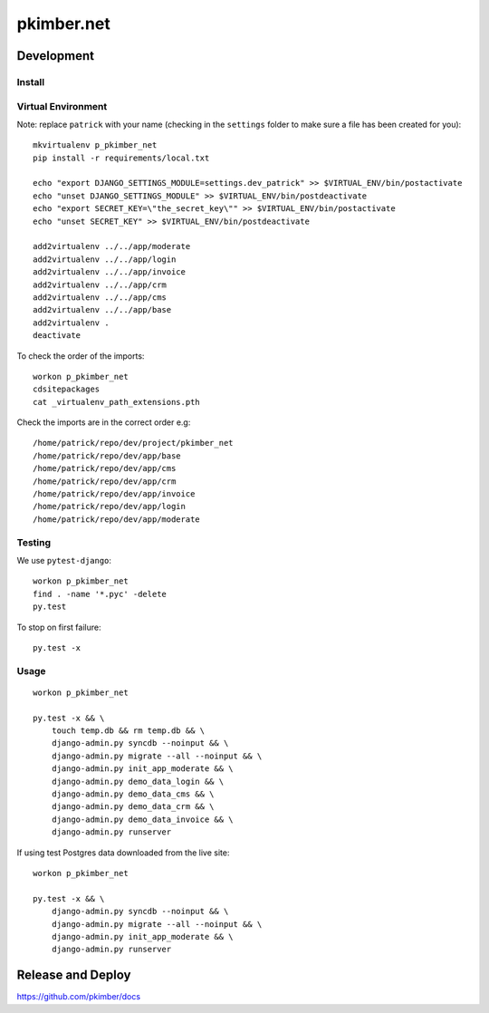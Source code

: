 pkimber.net
***********

Development
===========

Install
-------

Virtual Environment
-------------------

Note: replace ``patrick`` with your name (checking in the ``settings`` folder
to make sure a file has been created for you)::

  mkvirtualenv p_pkimber_net
  pip install -r requirements/local.txt

  echo "export DJANGO_SETTINGS_MODULE=settings.dev_patrick" >> $VIRTUAL_ENV/bin/postactivate
  echo "unset DJANGO_SETTINGS_MODULE" >> $VIRTUAL_ENV/bin/postdeactivate
  echo "export SECRET_KEY=\"the_secret_key\"" >> $VIRTUAL_ENV/bin/postactivate
  echo "unset SECRET_KEY" >> $VIRTUAL_ENV/bin/postdeactivate

  add2virtualenv ../../app/moderate
  add2virtualenv ../../app/login
  add2virtualenv ../../app/invoice
  add2virtualenv ../../app/crm
  add2virtualenv ../../app/cms
  add2virtualenv ../../app/base
  add2virtualenv .
  deactivate

To check the order of the imports::

  workon p_pkimber_net
  cdsitepackages
  cat _virtualenv_path_extensions.pth

Check the imports are in the correct order e.g::

  /home/patrick/repo/dev/project/pkimber_net
  /home/patrick/repo/dev/app/base
  /home/patrick/repo/dev/app/cms
  /home/patrick/repo/dev/app/crm
  /home/patrick/repo/dev/app/invoice
  /home/patrick/repo/dev/app/login
  /home/patrick/repo/dev/app/moderate

Testing
-------

We use ``pytest-django``::

  workon p_pkimber_net
  find . -name '*.pyc' -delete
  py.test

To stop on first failure::

  py.test -x

Usage
-----

::

  workon p_pkimber_net

  py.test -x && \
      touch temp.db && rm temp.db && \
      django-admin.py syncdb --noinput && \
      django-admin.py migrate --all --noinput && \
      django-admin.py init_app_moderate && \
      django-admin.py demo_data_login && \
      django-admin.py demo_data_cms && \
      django-admin.py demo_data_crm && \
      django-admin.py demo_data_invoice && \
      django-admin.py runserver

If using test Postgres data downloaded from the live site::

  workon p_pkimber_net

  py.test -x && \
      django-admin.py syncdb --noinput && \
      django-admin.py migrate --all --noinput && \
      django-admin.py init_app_moderate && \
      django-admin.py runserver

Release and Deploy
==================

https://github.com/pkimber/docs
